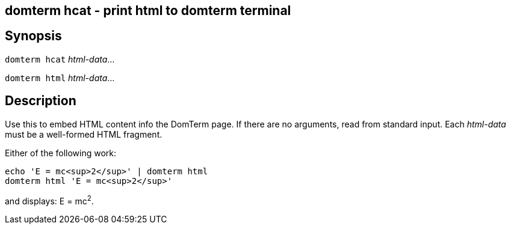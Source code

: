ifdef::basebackend-manpage[]
:doctitle: domterm-hcat(1)

== Name
domterm hcat - print html to domterm terminal
endif::[]
ifndef::basebackend-manpage[]
== domterm hcat - print html to domterm terminal
endif::[]

== Synopsis
`domterm hcat` _html-data_...

`domterm html` _html-data_...

== Description
Use this to embed HTML content info the DomTerm page.
If there are no arguments, read from standard input.
Each _html-data_ must be a well-formed HTML fragment.

Either of the following work:
----
echo 'E = mc<sup>2</sup>' | domterm html
domterm html 'E = mc<sup>2</sup>'
----
and displays: E = mc^2^.

